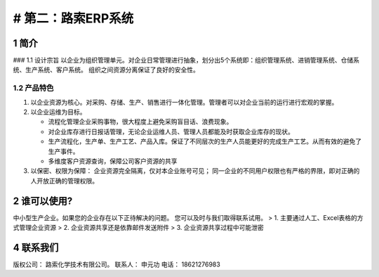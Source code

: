# 第二：路索ERP系统
===================

1 简介
------

|st1.001| ### 1.1 设计宗旨
以企业为组织管理单元。对企业日常管理进行抽象，划分出5个系统即：组织管理系统、进销管理系统、仓储系统、生产系统、客户系统。
组织之间资源分离保证了良好的安全性。

1.2 产品特色
~~~~~~~~~~~~

1. 以企业资源为核心。对采购、存储、生产、销售进行一体化管理。管理者可以对企业当前的运行进行宏观的掌握。
2. 以企业运维为目标。

   -  流程化管理企业采购事物，很大程度上避免采购盲目话、浪费现象。
   -  对企业库存进行日报话管理，无论企业运维人员、管理人员都能及时获取企业库存的现状。
   -  生产流程化，生产单、生产工艺、产品入库。保证了不同层次的生产人员能更好的完成生产工艺。从而有效的避免了生产事件。
   -  多维度客户资源查询，保障公司客户资源的共享

3. 以保密、权限为保障： 企业资源完全隔离，仅对本企业账号可见；
   同一企业的不同用户权限也有严格的界限，即对正确的人开放正确的管理权限。

2 谁可以使用?
-------------

中小型生产企业。如果您的企业存在以下正待解决的问题。
您可以及时与我们取得联系试用。 > 1.
主要通过人工、Excel表格的方式管理企业资源 > 2.
企业资源共享还是依靠邮件发送附件 > 3. 企业资源共享过程中可能泄密

4 联系我们
----------

版权公司： 路索化学技术有限公司。 联系人： 申元功 电话： 18621276983

.. |st1.001| image:: _static/image/1.png

